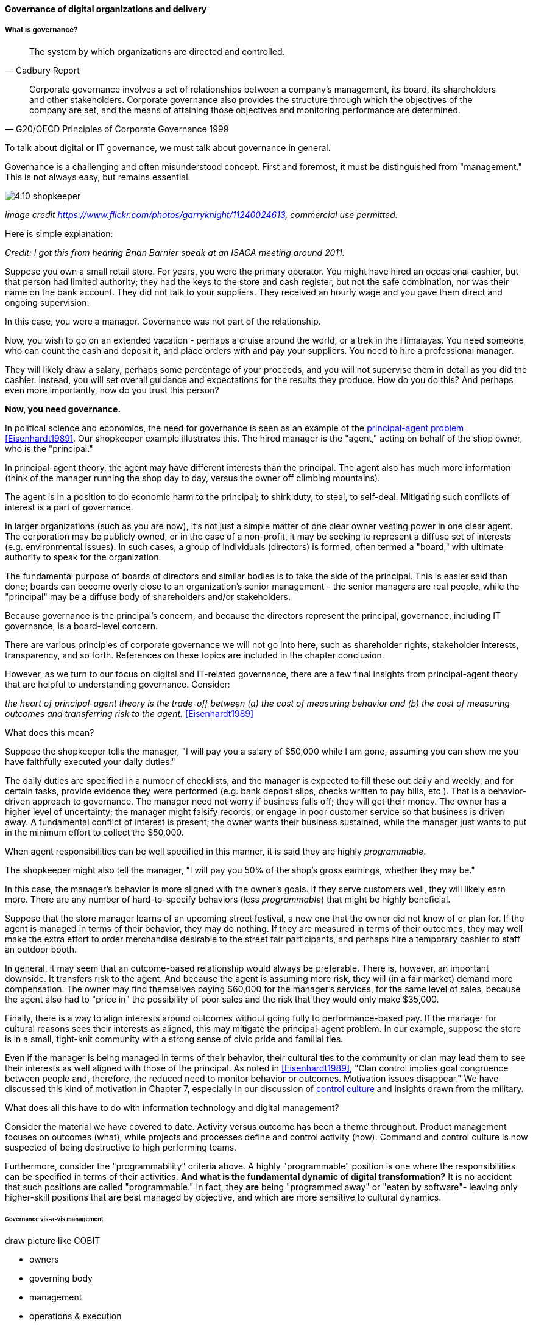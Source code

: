 ==== Governance of digital organizations and delivery


===== What is governance?
[quote, Cadbury Report]
The system by which organizations are directed and controlled.


[quote, G20/OECD Principles of Corporate Governance 1999]
Corporate governance involves a set of relationships between a company’s management, its board, its shareholders and other stakeholders. Corporate governance also provides the structure through which the objectives of the company are set, and the means of attaining those objectives and monitoring performance are determined.

To talk about digital or IT governance, we must talk about governance in general.

Governance is a challenging and often misunderstood concept. First and foremost, it must be distinguished from "management." This is not always easy, but remains essential.

image::images/4.10-shopkeeper.jpg[]
_image credit https://www.flickr.com/photos/garryknight/11240024613, commercial use permitted._

Here is simple explanation:

_Credit: I got this from hearing Brian Barnier speak at an ISACA meeting around 2011._

Suppose you own a small retail store. For years, you were the primary operator. You might have hired an occasional cashier, but that person had limited authority; they had the keys to the store and cash register, but not the safe combination, nor was their name on the bank account. They did not talk to your suppliers. They received an hourly wage and you gave them direct and ongoing supervision.

In this case, you were a manager. Governance was not part of the relationship.

Now, you wish to go on an extended vacation - perhaps a cruise around the world, or a trek in the Himalayas. You need someone who can count the cash and deposit it, and place orders with and pay your suppliers. You need to hire a professional manager.

They will likely draw a salary, perhaps some percentage of your proceeds, and you will not supervise them in detail as you did the cashier. Instead, you will set overall guidance and expectations for the results they produce. How do you do this? And perhaps even more importantly, how do you trust this person?

*Now, you need governance.*

In political science and economics, the need for governance is seen as an example of the https://en.wikipedia.org/wiki/Principal%E2%80%93agent_problem[principal-agent problem] <<Eisenhardt1989>>. Our shopkeeper example illustrates this. The hired manager is the "agent," acting on behalf of the shop owner, who is the "principal."

In principal-agent theory, the agent may have different interests than the principal. The agent also has much more information (think of the manager running the shop day to day, versus the owner off climbing mountains).

The agent is in a position to do economic harm to the principal; to shirk duty, to steal, to self-deal. Mitigating such conflicts of interest is a part of governance.

In larger organizations (such as you are now), it's not just a simple matter of one clear owner vesting power in one clear agent. The corporation may be publicly owned, or in the case of a non-profit, it may be seeking to represent a diffuse set of interests (e.g. environmental issues). In such cases, a group of individuals (directors) is formed, often termed a "board," with ultimate authority to speak for the organization.

The fundamental purpose of boards of directors and similar bodies is to take the side of the principal. This is easier said than done; boards can become overly close to an organization's senior management - the senior managers are real people, while the "principal" may be a diffuse body of shareholders and/or stakeholders.

Because governance is the principal's concern, and because the directors represent the principal, governance, including IT governance, is a board-level concern.

There are various principles of corporate governance we will not go into here, such as shareholder rights, stakeholder interests, transparency, and so forth. References on these topics are included in the chapter conclusion.

However, as we turn to our focus on digital and IT-related governance, there are a few final insights from principal-agent theory that are helpful to understanding governance. Consider:

_the heart of principal-agent theory is the trade-off between (a) the cost of measuring behavior and (b) the cost of measuring outcomes and transferring risk to the agent._ <<Eisenhardt1989>>

What does this mean?

Suppose the shopkeeper tells the manager, "I will pay you a salary of $50,000 while I am gone, assuming you can show me you have faithfully executed your daily duties."

The daily duties are specified in a number of checklists, and the manager is expected to fill these out daily and weekly, and for certain tasks, provide evidence they were performed (e.g. bank deposit slips, checks written to pay bills, etc.). That is a behavior-driven approach to governance. The manager need not worry if business falls off; they will get their money. The owner has a higher level of uncertainty; the manager might falsify records, or engage in poor customer service so that business is driven away. A fundamental conflict of interest is present; the owner wants their business sustained, while the manager just wants to put in the minimum effort to collect the $50,000.

When agent responsibilities can be well specified in this manner, it is said they are highly _programmable_.

The shopkeeper might also tell the manager, "I will pay you 50% of the shop's gross earnings, whether they may be."

In this case, the manager's behavior is more aligned with the owner's goals. If they serve customers well, they will likely earn more. There are any number of hard-to-specify behaviors (less _programmable_) that might be highly beneficial.

Suppose that the store manager learns of an upcoming street festival, a new one that the owner did not know of or plan for. If the agent is managed in terms of their behavior, they may do nothing. If they are measured in terms of their outcomes, they may well make the extra effort to order merchandise desirable to the street fair participants, and perhaps hire a temporary cashier to staff an outdoor booth.

In general, it may seem that an outcome-based relationship would always be preferable. There is, however, an important downside. It transfers risk to the agent. And because the agent is assuming more risk, they will (in a fair market) demand more compensation. The owner may find themselves paying $60,000 for the manager's services, for the same level of sales, because the agent also had to "price in" the possibility of poor sales and the risk that they would only make $35,000.

Finally, there is a way to align interests around outcomes without going fully to performance-based pay. If the manager for cultural reasons sees their interests as aligned, this may mitigate the principal-agent problem. In our example, suppose the store is in a small, tight-knit community with a strong sense of civic pride and familial ties.

Even if the manager is being managed in terms of their behavior, their cultural ties to the community or clan may lead them to see their interests as well aligned with those of the principal. As noted in <<Eisenhardt1989>>, "Clan control implies goal congruence between people and, therefore, the reduced need to monitor behavior or outcomes. Motivation issues disappear." We have discussed this kind of motivation in Chapter 7, especially in our discussion of xref:failure-control-culture[control culture] and insights drawn from the military.

What does all this have to do with information technology and digital management?

Consider the material we have covered to date. Activity versus outcome has been a theme throughout. Product management focuses on outcomes (what), while projects and processes define and control activity (how). Command and control culture is now suspected of being destructive to high performing teams.

Furthermore, consider the "programmability" criteria above. A highly "programmable" position is one where the responsibilities can be specified in terms of their activities. *And what is the fundamental dynamic of digital transformation?* It is no accident that such positions are called "programmable." In fact, they *are* being "programmed away" or "eaten by software"- leaving only higher-skill positions that are best managed by objective, and which are more sensitive to cultural dynamics.


====== Governance vis-a-vis management

draw picture like COBIT

* owners
* governing body
* management
* operations & execution

then add pic for internal audit as an independent check

There is too often a temptation to lump all of "management" in with governance. Sometimes it may be said that the VP of sales, or HR, "governs" their function, for example. While tempting to executives who want to elevate their status, this is not the intent of the term.

However, the principal-agent problem can be seen at smaller scale within the organization. Any manager encounters it to some degree, when activities or outcomes are specified for subordinates. But this does not mean that the manager is doing "governance," as governance is by definition an organization-level concern.

We often hear of "bureaucratic" governance processes, as well. But is the problem "governance" per se, or is it the management response to governance requirements? Governance policies set at the board level might result in a variety of operational processes, but are those processes "governance" processes? Or management processes?

Of course, if the board is micro-managing, demanding many different kinds of information, then governance and its management response is all much the same thing. In reality, however, burdensome organizational "governance" processes may be an overdone response to *perceived* Board-level mandates. Or point-in-time requirements no longer needed.

Some of this may be specific to the organization, but in general it is advisable to limit the "governance" domain -- including use of the term -- to a narrow scope of board or director-level concerns, and the existence of certain capabilities, including:

* organizational policy management
* external and internal audit
* risk management
* controls management (perhaps part of risk)

Governance is about managing results and risk. It's about objectives and outcomes. It's about "what," not "how."

Corporate governance is a broad and deep topic, essential to the functioning of society and its organized participants. These include for-profit, non-profit, and even governmental organizations. Any legally organized entity of significant scope has governance needs. If you are taking any courses on Finance or Accounting, you will likely cover governance objectives and processes.

 it's a spectrum that tracks our emergence model

Board-level concern, aligned with corporate governance

Corporate structures

Treadway, Cadbury

Direct, evaluate, monitor

Monitor: performance & conformance (nice pair)



****
*Systems theory, feedback, control, and governance*
We've encountered systems theory and associated concepts such as xref:2.00.01-feedback[feedback] and xref:empirical-process-control[control] throughout this book. The idea of "governance" predates these, but in an interesting way.

The term "governance" originates from the Greek word κυβερνάω [kubernáo], which means "to steer," as in a ship. Nautical navigation is a process of feedback and correction. The same Greek word is also the basis for the term "cybernetics," another word closely associated with systems and control theory.

image::images/4.10-centrifugal_governor.png[]
_Centrifugal governor, public domain image via Wikipedia_

"Governors" have been part of mechanical systems for centuries. These mechanisms have the effect of automatically controlling a system so that it (for example) operates at the desired revolutions per minute. Without governors, steam engines tended to blow up, or go out; applying devices such as the https://en.wikipedia.org/wiki/Centrifugal_governor[centrifugal governor] to regulate them was an important step in the development of steam power. Importantly, such devices operated to control the process from variation on either side, whether too fast or too slow. They did not operate merely as brakes.

So, if you find yourself coping with arbitrary and bureaucratic "governance" processes, it might be good to remember the origins of the term. Governance that only slows a system down, only adds resistance, is not truly governance.
****


====== IT Governance definitions
If "corporate governance" (per ISO 38500, based on other standards) is "The system by which organizations are directed and controlled," then it is reasonable that "corporate governance of IT" is "The system by which the current and future use of IT is directed and controlled." <<ISO2008>>.

====== ISO 38500

Direct, Monitor, Evaluate

need for auditors

===== Policy management
Board-level concern

"Principles, policies, and frameworks" - COBIT concept

Variety of policies:

* Information security
* Human resources
* Fraud risk
* Compliance

In a non-IT example, a compliance policy might identify the Foreign Corrupt Practices act and make it clear that bribery of foreign officials is unacceptable. Similarly, an HR policy might spell out acceptable and unacceptable side jobs (e.g., someone in the banking industry might be forbidden from also being a mortgage broker on their own account).

===== Internal controls
[quote, Committee of Sponsoring Organizations of the Treadway Commission, Internal Control - Integrated Framework]
Internal control is a process, effected by an entity's board of directors, management, and other personnel, designed to provide reasonable assurance regarding the achievement of objectives relating to operations, reporting, and compliance.

Have existed from ancient times

Typical general control types

* Separation of duties
* Audit trails
* Confidentiality and integrity
* Documentation

"Separation of duties" is very general and might be specified by activity type, e.g.

* Purchasing
* System development
* Sales revenue recognition

All of these would require distinct approaches to separation of duties. Some of this may be explicitly defined; if there is no policy or control specific to a given activity, an auditor may identify this as a deficiency.

Policies may set overall control objectives, but typically not at an operational level.


****
audit reports on the status of internal controls have been an ongoing issue between external auditors, the SEC, and other interested parties going back to at least 1974.

Under SOx, a separate and independent function within the enterprise—often internal or IT audit—reviews and documents the internal controls covering key processes, identifies key control points, and then tests those identified controls. External audit would then review that work and attest to their adequacy. For many enterprises, IT audit can be a key resource for performing these internal controls reviews for technology-based processes.

Internal and external auditors have historically been separate and independent resources. External auditors were responsible for assessing the fairness of an enter prise's internal control systems and the resultant published financial reports, while internal auditors served management in a wide variety of other areas.

Understanding Control Selection Processes
An enterprise needs to understand the costs and implications of various controls that it may establish as a response to various identified risks

While there have been many definitions of internal controls in past years,a good general definition for IT governance is that internal control is a process, effectedby an entity's board of directors, management, and other personnel, and designed toprovide reasonable assurance regarding the achievement of objectives in the effectiveness and efficiency of operations, the reliability of an enterprise's financial reporting, andan enterprise's IT systems and processes, all in compliance with laws and regulations.

An enterprise unit or process has good Internal controls If It (1) accomplishes Its statedmission In an ethical manner, (2) produces accurate and reliable data, (3) complies withapplicable laws and enterprise policies, (4) provides for the economical and efficient usesof Its resources, and (5) provides for appropriate safeguarding of assets. All members ofan enterprise are responsible for the Internal controls In their area of operation and foroperating them effectively.

That is. if a standard says that "management should monitor" some process or activity, the enterprise group supporting this area should be in a posi tion to demonstrate this monitoring activity through some level of documentation. [or automated event stream that is actionable]  <<Moelle2013>>

****


"Working to rule" - when they proliferate
controls theater
this is called the "control environment"

Because it is so essential, official statements defining control carry much influence. The leading definition of internal control and its related practices is published by the Council of Sponsoring Organizations of the Treadway Commission (COSO).


*What is COSO?*

The Council of Sponsoring Organizations of the Treadway Commission (COSO) has a non-intuitive name, especially given its global influence.

COSO is a "private sector initiative," funded by:

* Institute of Certified Public Accountants (AICPA),
* American Accounting Association (AAA),
* Financial Executives International (FEI),
* Institute of Internal Auditors (IIA)
* Institute of Management Accountants (IMA).

It was founded in 1985 to support the National Commission on Fraudulent Financial Reporting, and has published various reports and guidance mostly concerned with the topic of internal control.

****
Control activities are the actions established through policies and procedures that help ensure that management's directives to mitigate risks to the achievement of objectives are carried out. Control activities are performed at all levels of the entity, at various stages within business processes, and over the technology environment. They may be preventive or detective in nature and may encompass a range of manual and automated activities such as authorizations and approvals, verifications, reconciliations, and business performance reviews.

Ongoing evaluations, separate evaluations, or some combination of the two are used to ascertain whether each of the five components of internal control, including controls to effect the principles within each component, is present and functioning. Ongoing evaluations, built into business processes at different levels of the entity, provide timely information. Separate evaluations, conducted periodically, will vary in scope and frequency depending on assessment of risks, effectiveness of ongoing evaluations, and other management considerations. Findings are evaluated against criteria established by regulators, recognized standard-setting bodies or management and the board of directors, and deficiencies are communicated to management and the board of directors as appropriate.
<<COSO2013>>

Concern: "recognized standard-setting bodies" - who? ISACA? Axelos?

****

===== IT Audit
[quote, Scott Ambler, Disciplined Agile Delivery]
Agile or not, a team ultimately has to meet legal and essential organizational needs, and audits help to ensure this.

====== External audit

"The Committee therefore recommends that all listed companies should establish an audit committee."  <<Cadbury1992>>, 4.35

An external auditor is chartered by a regulatory authority to visit an
enterprise or entity and to review and independently report the results of that review. <<Moeller2013>> p 319

Phoenix project example


====== Internal audit
[quote, Institute of Internal Auditors]
Internal auditing is an independent appraisal function established within an organization to examine and evaluate its activities as a service to the organization.

Usually reports to audit committee

"The function of the internal auditors is complementary to, but different from, that of the outside auditors." <<Cadbury1992>>, 4.39

the typical internal audit process requires scheduling a review, perform
ing a risk assessment and necessary audit procedures, and then reporting the results
of an audit to management and the audit committee.<<Moeller2013>> p 324

Institute of Internal Auditors

Auditing of areas other than security e.g. performance reporting

====== Audit practices

 DevOps Audit Defense Toolkit discussion
 Evidence p 17



===== Governance and IT operating model

****
Sidebar: Introducing ISACA
****

pass through the other chapters?

Weill
COBIT

"Rogue" IT

====== Governance & process
 mentioned in previous chapter

====== Decision rights as governance
We have covered previously. Many governance sources include discussion of organizational structure; this however is more on the management side of the spectrum

====== Governance demand
Watt's governor imposed a certain burden on the engine (what % of energy did it consume?)

importance of having the demand/execution framework in place to manage governance demand

===== Governance and sourcing
We have already covered contracting in terms of software and Cloud. But in terms of the emergence model, it is typical that companies enter into contracts before having a fully mature sourcing and contract management capability with input from the governance, risk, and compliance perspective.

===== Agile meets IT governance

"The wall" is embedded in ISO 38500... product-centric management is not supported

Are governance frameworks suited to define execution models?

organizational scar tissue
